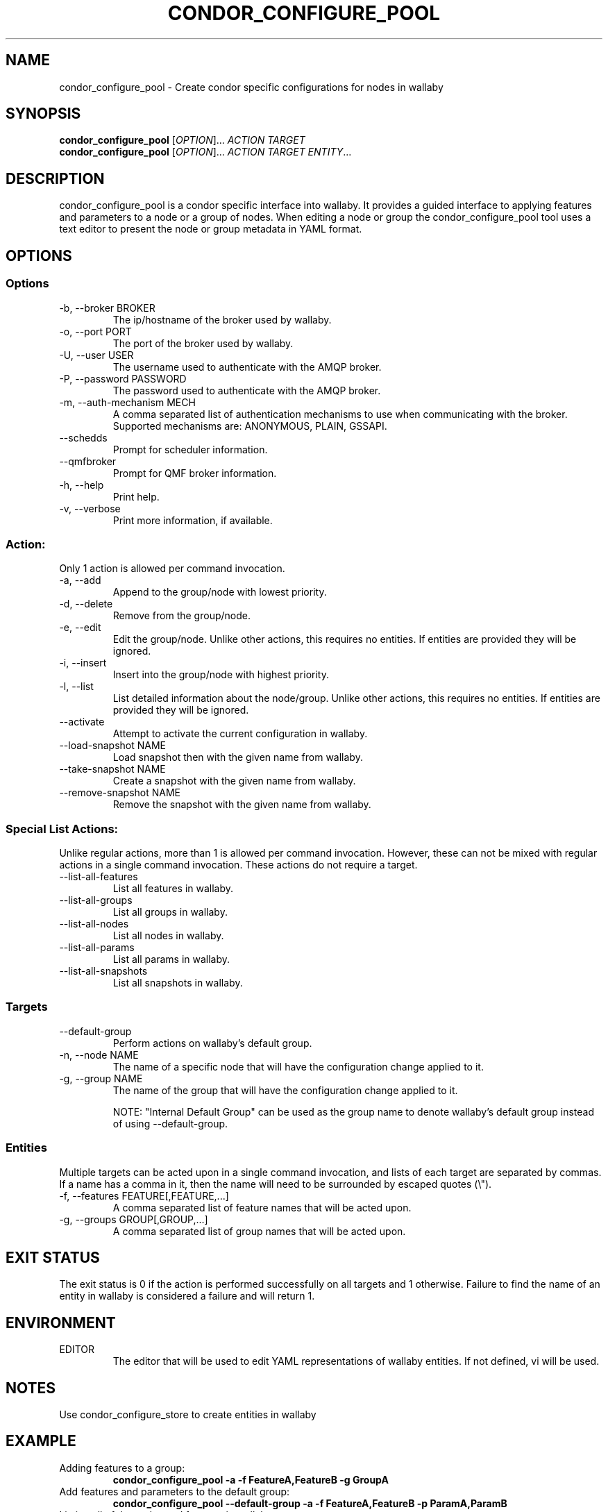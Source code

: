 .TH CONDOR_CONFIGURE_POOL 1 "August 2011" condor-wallaby "User Commands"
.SH NAME
condor_configure_pool \- Create condor specific configurations for nodes in
wallaby
.SH SYNOPSIS
.B condor_configure_pool
[\fIOPTION\fR]... \fIACTION TARGET\fR
.br
.B condor_configure_pool
[\fIOPTION\fR]... \fIACTION TARGET ENTITY\fR...
.SH DESCRIPTION
.PP
condor_configure_pool is a condor specific interface into wallaby.  It
provides a guided interface to applying features and parameters to a node
or a group of nodes.  When editing a node or group the condor_configure_pool
tool uses a text editor to present the node or group metadata in YAML format.

.SH OPTIONS
.SS Options
.TP
\-b, --broker BROKER
The ip/hostname of the broker used by wallaby.
.TP
-o, --port PORT
The port of the broker used by wallaby.
.TP
-U, --user USER
The username used to authenticate with the AMQP broker.
.TP
-P, --password PASSWORD
The password used to authenticate with the AMQP broker.
.TP
-m, --auth-mechanism MECH
A comma separated list of authentication mechanisms to use when communicating
with the broker.  Supported mechanisms are: ANONYMOUS, PLAIN, GSSAPI.
.TP
--schedds
Prompt for scheduler information.
.TP
--qmfbroker
Prompt for QMF broker information.
.TP
-h, --help
Print help.
.TP
-v, --verbose
Print more information, if available.
.SS Action:
Only 1 action is allowed per command invocation.
.TP
-a, --add
Append to the group/node with lowest priority.
.TP
-d, --delete
Remove from the group/node.
.TP
-e, --edit
Edit the group/node.  Unlike other actions, this requires no entities.  If
entities are provided they will be ignored.
.TP
-i, --insert
Insert into the group/node with highest priority.
.TP
-l, --list
List detailed information about the node/group.  Unlike other actions, this
requires no entities.  If entities are provided they will be ignored.
.TP
--activate
Attempt to activate the current configuration in wallaby.
.TP
--load-snapshot NAME
Load snapshot then with the given name from wallaby.
.TP
--take-snapshot NAME
Create a snapshot with the given name from wallaby.
.TP
--remove-snapshot NAME
Remove the snapshot with the given name from wallaby.
.SS Special List Actions:
Unlike regular actions, more than 1 is allowed per command invocation.
However, these can not be mixed with regular actions in a single command
invocation.  These actions do not require a target.
.TP
--list-all-features
List all features in wallaby.
.TP
--list-all-groups
List all groups in wallaby.
.TP
--list-all-nodes
List all nodes in wallaby.
.TP
--list-all-params
List all params in wallaby.
.TP
--list-all-snapshots
List all snapshots in wallaby.
.SS Targets
.TP
--default-group
Perform actions on wallaby's default group.
.TP
-n, --node NAME
The name of a specific node that will have the configuration change
applied to it.
.TP
-g, --group NAME
The name of the group that will have the configuration change applied to it.

NOTE: "Internal Default Group" can be used as the group name to denote
wallaby's default group instead of using --default-group.
.SS Entities
Multiple targets can be acted upon in a single command invocation, and lists
of each target are separated by commas.  If a name has a comma in it, then
the name will need to be surrounded by escaped quotes (\\").
.TP
-f, --features FEATURE[,FEATURE,...]
A comma separated list of feature names that will be acted upon.
.TP
-g, --groups GROUP[,GROUP,...]
A comma separated list of group names that will be acted upon.
.SH EXIT STATUS
.PP
The exit status is 0 if the action is performed successfully on all targets
and 1 otherwise.  Failure to find the name of an entity in wallaby is
considered a failure and will return 1.
.SH ENVIRONMENT
EDITOR
.RS
The editor that will be used to edit YAML representations of wallaby entities.
If not defined, vi will be used.
.SH NOTES
Use condor_configure_store to create entities in wallaby
.SH EXAMPLE
.TP
Adding features to a group:
.B condor_configure_pool -a -f FeatureA,FeatureB -g GroupA
.TP
Add features and parameters to the default group:
.B condor_configure_pool --default-group -a -f FeatureA,FeatureB -p ParamA,ParamB
.TP
Listing all of the nodes and features in wallaby:
.B condor_configure_pool --list-all-nodes --list-all-features
.TP
List node details over a secure AMQP broker:
.B condor_configure_pool -U bob -P notsosecure -l -n NodeA
